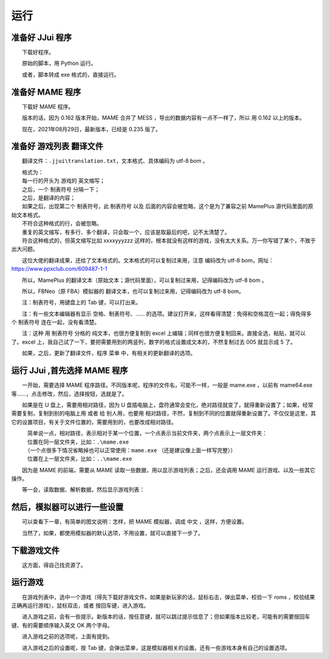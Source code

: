 ﻿==========================================
运行
==========================================


准备好 JJui 程序
==========================================

　　下载好程序。

　　原始的脚本，用 Python 运行。

　　或者，脚本转成 exe 格式的，直接运行。
　　
准备好 MAME 程序
==========================================

　　下载好 MAME 程序。

　　版本的话，因为 0.162 版本开始，MAME 合并了 MESS ，导出的数据内容有一点不一样了，所以 用 0.162 以上的版本。

　　现在，2021年08月29日，最新版本，已经是 0.235 版了。


准备好 游戏列表 翻译文件
==========================================

　　翻译文件：``.jjui\translation.txt``，文本格式、具体编码为 utf-8 bom 。

| 　　格式为：
| 　　每一行的开头为 游戏的 英文缩写；
| 　　之后，一个 制表符号 分隔一下；
| 　　之后，是翻译的内容；
| 　　如果之后，出现第二个 制表符号，此 制表符号 以及 后面的内容会被忽略，这个是为了兼容之前 MamePlus 源代码里面的原始文本格式。
| 　　不符合这种格式的行，会被忽略。
| 　　重复的英文缩写，有多行、多个翻译，只会取一个，应该是取最后的吧，记不太清楚了。
| 　　符合这种格式的，但英文缩写比如 xxxxyyyzzz 这样的，根本就没有这样的游戏，没有太大关系。万一你写错了某个，不致于出大问题。

　　这位大佬的翻译成果，还给了文本格式的。文本格式的可以复制过来用，注意 编码改为 utf-8 bom，网址：https://www.ppxclub.com/609487-1-1

　　所以，MamePlus 的翻译文本（原始文本；源代码里面），可以复制过来用，记得编码改为 utf-8 bom 。

　　所以，FBNeo（原 FBA）模拟器的 翻译文本，也可以复制过来用，记得编码改为 utf-8 bom。

　　注：制表符号，用键盘上的 Tab 键，可以打出来。

　　注：有一些文本编辑器有显示 空格、制表符号、…… 的选项。建议打开来，这样看得清楚：免得和空格混在一起；得免得多个 制表符号 连在一起，没有看清楚。

　　注：这种 用 制表符号 分格的 纯文本，也很方便复制到 excel 上编辑；同样也很方便复制回来。直接全选，粘贴，就可以了。excel 上，我自己试了一下，要把需要用到的两竖列，数字的格式设置成文本的，不然复制过去 005 就显示成 5 了。

　　如果，之后，更新了翻译文件，程序 菜单 中，有相关的更新翻译的选项。
　　

运行 JJui ,首先选择 MAME 程序
==========================================

　　一开始，需要选择 MAME 程序路径。不同版本呢，程序的文件名，可能不一样，一般是 mame.exe ，以前有 mame64.exe 等……，点击修改，然后，选择按钮，选就是了。

　　如果是在 U 盘上，需要用相对路径，因为 U 盘插电脑上，盘符通常会变化，绝对路径就变了，就得重新设置了；如果，经常需要复制，复制到别的电脑上用 或者 给 别人用，也要用 相对路径，不然，复制到不同的位置就得重新设置了。不仅仅是这里，其它的设置项目，有关于文件位置的，需要用到的，也要改成相对路径。

| 　　　简单说一点，相对路径，表示相对于某一个位置，一个点表示当前文件夹，两个点表示上一层文件夹：
| 　　　位置在同一层文件夹，比如：``.\mame.exe``
| 　　　（一个点很多下情况省略掉也可以正常使用：``mame.exe`` （还是建议像上面一样写完整））
| 　　　位置在上一层文件夹，比如：``..\mame.exe``

　　因为是 MAME 的前端，需要从 MAME 读取一些数据，用以显示游戏列表；之后，还会调用 MAME 运行游戏、以及一些其它操作。

　　等一会，读取数据、解析数据，然后显示游戏列表：

.. image:: images/001_preview_1.png
   :alt: 此处应显示图片
   :align: center   
   
   
然后，模拟器可以进行一些设置
==========================================

　　可以查看下一章，有简单的图文说明：怎样，把 MAME 模拟器，调成 中文 ，这样，方便设置。

　　当然了，如果，都使用模拟器的默认选项，不用设置，就可以直接下一步了。


下载游戏文件
==========================================

　　这方面，得自己找资源了。


运行游戏
==========================================

　　在游戏列表中，选中一个游戏（得先下载好游戏文件。如果是新玩家的话，鼠标右击，弹出菜单，校验一下 roms ，校验结果正确再运行游戏），鼠标双击，或者 按回车键，进入游戏。

　　进入游戏之前，会有一些提示。新版本的话，按任意键，就可以跳过提示信息了；但如果版本比较老，可能有的需要按回车键、有的需要顺序输入英文 OK 两个字母。

.. image:: images/run_1_01.png
   :alt: 此处应显示图片
   :align: center 

　　进入游戏之前的选项呢，上面有提到。

　　进入游戏之后的设置呢，按 Tab 键，会弹出菜单，这是模拟器相关的设置。还有一些游戏本身有自己的设置选项。

